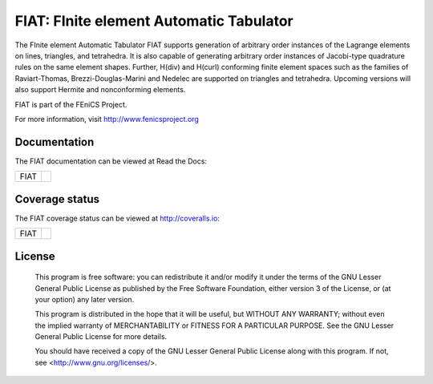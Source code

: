 ========================================
FIAT: FInite element Automatic Tabulator
========================================

The FInite element Automatic Tabulator FIAT supports generation of
arbitrary order instances of the Lagrange elements on lines,
triangles, and tetrahedra. It is also capable of generating arbitrary
order instances of Jacobi-type quadrature rules on the same element
shapes. Further, H(div) and H(curl) conforming finite element spaces
such as the families of Raviart-Thomas, Brezzi-Douglas-Marini and
Nedelec are supported on triangles and tetrahedra. Upcoming versions
will also support Hermite and nonconforming elements.

FIAT is part of the FEniCS Project.

For more information, visit http://www.fenicsproject.org


Documentation
=============

The FIAT documentation can be viewed at Read the Docs:

+--------+-------------------------------------------------------------------------------------+
|FIAT    |  .. image:: https://readthedocs.org/projects/fenics-fiat/badge/?version=latest      |
|        |     :target: http://fenics.readthedocs.io/projects/fiat/en/latest/?badge=latest     |
|        |     :alt: Documentation Status                                                      |
+--------+-------------------------------------------------------------------------------------+


Coverage status
===============

The FIAT coverage status can be viewed at http://coveralls.io:

+--------+-------------------------------------------------------------------------------------------------+
|FIAT    |  .. image:: https://coveralls.io/repos/bitbucket/fenics-project/fiat/badge.svg?branch=master    |
|        |     :target: https://coveralls.io/bitbucket/fenics-project/fiat?branch=master                   |
|        |     :alt: Coverage Status                                                                       |
+--------+-------------------------------------------------------------------------------------------------+


License
=======

  This program is free software: you can redistribute it and/or modify
  it under the terms of the GNU Lesser General Public License as published by
  the Free Software Foundation, either version 3 of the License, or
  (at your option) any later version.

  This program is distributed in the hope that it will be useful,
  but WITHOUT ANY WARRANTY; without even the implied warranty of
  MERCHANTABILITY or FITNESS FOR A PARTICULAR PURPOSE. See the
  GNU Lesser General Public License for more details.

  You should have received a copy of the GNU Lesser General Public License
  along with this program. If not, see <http://www.gnu.org/licenses/>.
